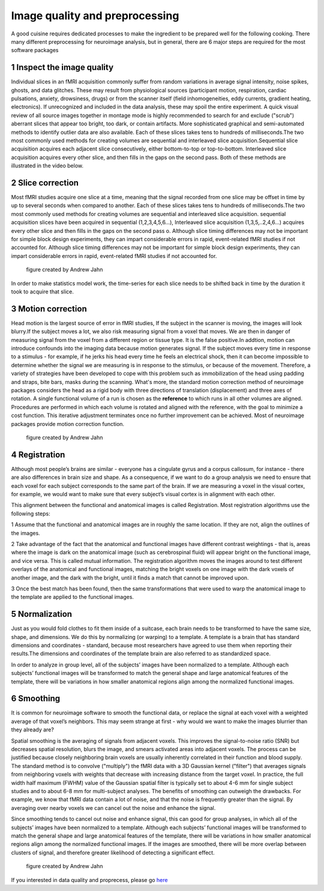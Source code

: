 Image quality and preprocessing
==============

A good cuisine requires dedicated processes to make the ingredient to be prepared well for the following cooking. There many different preprocessing for neuroimage analysis, but in general, there are 6 
major steps are required for the most software packages

1 Inspect the image quality
^^^^^^^^^^^^^^^^^^^^^^^^^

Individual slices in an fMRI acquisition commonly suffer from random variations in average signal intensity, noise spikes, ghosts, and data glitches. These may result from physiological sources 
(participant motion, respiration, cardiac pulsations, anxiety, drowsiness, drugs) or from the scanner itself (field inhomogeneities, eddy currents, gradient heating, electronics). If unrecognized and 
included in the data analysis, these may spoil the entire experiment. A quick visual review of all source images together in montage mode is highly recommended to search for and exclude ("scrub") 
aberrant slices that appear too bright, too dark, or contain artifacts. More sophisticated graphical and semi-automated methods to identify outlier data are also available. Each of these slices takes 
tens to hundreds of milliseconds.The two most commonly used methods for creating volumes are sequential and interleaved slice acquisition.Sequential slice acquisition acquires each adjacent slice 
consecutively, either bottom-to-top or top-to-bottom. Interleaved slice acquisition acquires every other slice, and then fills in the gaps on the second pass. Both of these methods are illustrated in the 
video below.

.. image:: Preprocessing_check.PNG


2 Slice correction
^^^^^^^^^^^^^^^^^^

Most fMRI studies acquire one slice at a time, meaning that the signal recorded from one slice may be offset in time by up to several seconds when compared to another. Each of these slices takes tens to 
hundreds of milliseconds.The two most commonly used methods for creating volumes are sequential and interleaved slice acquisition. sequential acquisition slices have been acquired in sequential 
(1,2,3,4,5,6...), Interleaved slice acquisition (1,3,5,..2,4,6...) acquires every other slice and then fills in the gaps on the second pass o.  Although slice timing differences may not be important for 
simple block design experiments, they can impart considerable errors in rapid, event-related fMRI studies if not accounted for. Although slice timing differences may not be important for simple block 
design experiments, they can impart considerable errors in rapid, event-related fMRI studies if not accounted for.

.. figure:: SliceTimingCorrection_Demo.gif

   figure created by Andrew Jahn

In order to make statistics model work, the time-series for each slice needs to be shifted back in time by the duration it took to acquire that slice.

3 Motion correction
^^^^^^^^^^^^^^^^^^^

Head motion is the largest source of error in fMRI studies, If the subject in the scanner is moving, the images will look blurry.If the subject moves a lot, we also risk measuring signal from a voxel 
that moves. We are then in danger of measuring signal from the voxel from a different region or tissue type. It is the false positive.In addtion, motion can introduce confounds into the imaging data 
because motion generates signal. If the subject moves every time in response to a stimulus - for example, if he jerks his head every time he feels an electrical shock, then it can become impossible to 
determine whether the signal we are measuring is in response to the stimulus, or because of the movement. Therefore, a variety of strategies have been developed to cope with this problem such as 
immobilization of the head using padding and straps, bite bars, masks during the scanning. What's more, the standard motion correction method of neuroimage packages considers the head as a rigid body 
with three directions of translation (displacement) and three axes of rotation. A single functional volume of a run is chosen as the **reference** to which runs in all other volumes are aligned. 
Procedures are performed in which each volume is rotated and aligned with the reference, with the goal to minimize a cost function. This iterative adjustment terminates once no further improvement can be 
achieved. Most of neuroimage packages provide motion correction function.

.. figure:: MotionCorrectionExample.gif
  
  figure created by Andrew Jahn

4 Registration
^^^^^^^^^^^^^^

Although most people’s brains are similar - everyone has a cingulate gyrus and a corpus callosum, for instance - there are also differences in brain size and shape. As a consequence, if we want to do a 
group analysis we need to ensure that each voxel for each subject corresponds to the same part of the brain. If we are measuring a voxel in the visual cortex, for example, we would want to make sure that 
every subject’s visual cortex is in alignment with each other.

This alignment between the functional and anatomical images is called Registration. Most registration algorithms use the following steps:

1 Assume that the functional and anatomical images are in roughly the same location. If they are not, align the outlines of the images.

2 Take advantage of the fact that the anatomical and functional images have different contrast weightings - that is, areas where the image is dark on the anatomical image (such as cerebrospinal fluid) will appear bright on the functional image, and vice versa. This is called mutual information. The registration algorithm moves the images around to test different overlays of the anatomical and functional images, matching the bright voxels on one image with the dark voxels of another image, and the dark with the bright, until it finds a match that cannot be improved upon.

3 Once the best match has been found, then the same transformations that were used to warp the anatomical image to the template are applied to the functional images.

5 Normalization
^^^^^^^^^^^^^^^

Just as you would fold clothes to fit them inside of a suitcase, each brain needs to be transformed to have the same size, shape, and dimensions. We do this by normalizing (or warping) to a template. A 
template is a brain that has standard dimensions and coordinates - standard, because most researchers have agreed to use them when reporting their results.The dimensions and coordinates of the template 
brain are also referred to as standardized space.

In order to analyze in group level, all of the subjects’ images have been normalized to a template. Although each subjects’ functional images will be transformed to match the general shape and large 
anatomical features of the template, there will be variations in how smaller anatomical regions align among the normalized functional images.

.. image:: Registration_Normalization_Demo.gif
  
  figure created by Andrew Jahn

6 Smoothing
^^^^^^^^^^^

It is common for neuroimage software to smooth the functional data, or replace the signal at each voxel with a weighted average of that voxel’s neighbors. This may seem strange at first - why would we want to make the images 
blurrier than they already are?

Spatial smoothing is the averaging of signals from adjacent voxels. This improves the signal-to-noise ratio (SNR) but decreases spatial resolution, blurs the image, and smears activated areas into 
adjacent voxels. The process can be justified because closely neighboring brain voxels are usually inherently correlated in their function and blood supply. The standard method is to convolve 
("multiply") the fMRI data with a 3D Gaussian kernel ("filter") that averages signals from neighboring voxels with weights that decrease with increasing distance from the target voxel. In practice, the 
full width half maximum (FWHM) value of the Gaussian spatial filter is typically set to about 4-6 mm for single subject studies and to about 6-8 mm for multi-subject analyses. The benefits of smoothing 
can outweigh the drawbacks. For example, we know that fMRI data contain a lot of noise, and that the noise is frequently greater than the signal. By averaging over nearby voxels we can cancel out the 
noise and enhance the signal.

Since smoothing tends to cancel out noise and enhance signal, this can good for group analyses, in which all of the subjects’ images have been normalized to a template. Although each subjects’ functional 
images will be transformed to match the general shape and large anatomical features of the template, there will be variations in how smaller anatomical regions align among the normalized functional 
images. If the images are smoothed, there will be more overlap between clusters of signal, and therefore greater likelihood of detecting a significant effect.

..  figure:: Smoothing_Demo.gif
  
  figure created by Andrew Jahn


If you interested in data quality and proprecess, please go `here <http://mriquestions.com/data-pre-processing.html/>`__
